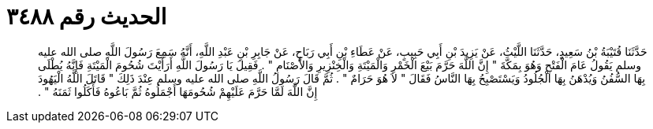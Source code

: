 
= الحديث رقم ٣٤٨٨

[quote.hadith]
حَدَّثَنَا قُتَيْبَةُ بْنُ سَعِيدٍ، حَدَّثَنَا اللَّيْثُ، عَنْ يَزِيدَ بْنِ أَبِي حَبِيبٍ، عَنْ عَطَاءِ بْنِ أَبِي رَبَاحٍ، عَنْ جَابِرِ بْنِ عَبْدِ اللَّهِ، أَنَّهُ سَمِعَ رَسُولَ اللَّهِ صلى الله عليه وسلم يَقُولُ عَامَ الْفَتْحِ وَهُوَ بِمَكَّةَ ‏"‏ إِنَّ اللَّهَ حَرَّمَ بَيْعَ الْخَمْرِ وَالْمَيْتَةِ وَالْخِنْزِيرِ وَالأَصْنَامِ ‏"‏ ‏.‏ فَقِيلَ يَا رَسُولَ اللَّهِ أَرَأَيْتَ شُحُومَ الْمَيْتَةِ فَإِنَّهُ يُطْلَى بِهَا السُّفُنُ وَيُدْهَنُ بِهَا الْجُلُودُ وَيَسْتَصْبِحُ بِهَا النَّاسُ فَقَالَ ‏"‏ لاَ هُوَ حَرَامٌ ‏"‏ ‏.‏ ثُمَّ قَالَ رَسُولُ اللَّهِ صلى الله عليه وسلم عِنْدَ ذَلِكَ ‏"‏ قَاتَلَ اللَّهُ الْيَهُودَ إِنَّ اللَّهَ لَمَّا حَرَّمَ عَلَيْهِمْ شُحُومَهَا أَجْمَلُوهُ ثُمَّ بَاعُوهُ فَأَكَلُوا ثَمَنَهُ ‏"‏ ‏.‏